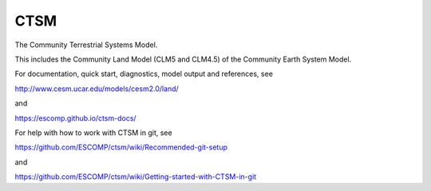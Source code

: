 ====
CTSM
====

The Community Terrestrial Systems Model.

This includes the Community Land Model (CLM5 and CLM4.5) of the Community Earth System Model.

For documentation, quick start, diagnostics, model output and
references, see

http://www.cesm.ucar.edu/models/cesm2.0/land/

and

https://escomp.github.io/ctsm-docs/

For help with how to work with CTSM in git, see

https://github.com/ESCOMP/ctsm/wiki/Recommended-git-setup

and

https://github.com/ESCOMP/ctsm/wiki/Getting-started-with-CTSM-in-git

